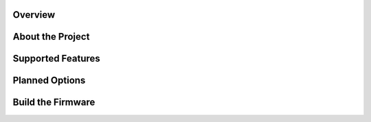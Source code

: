 Overview
========

About the Project
=================


Supported Features
==================


Planned Options
===============


Build the Firmware
==================
